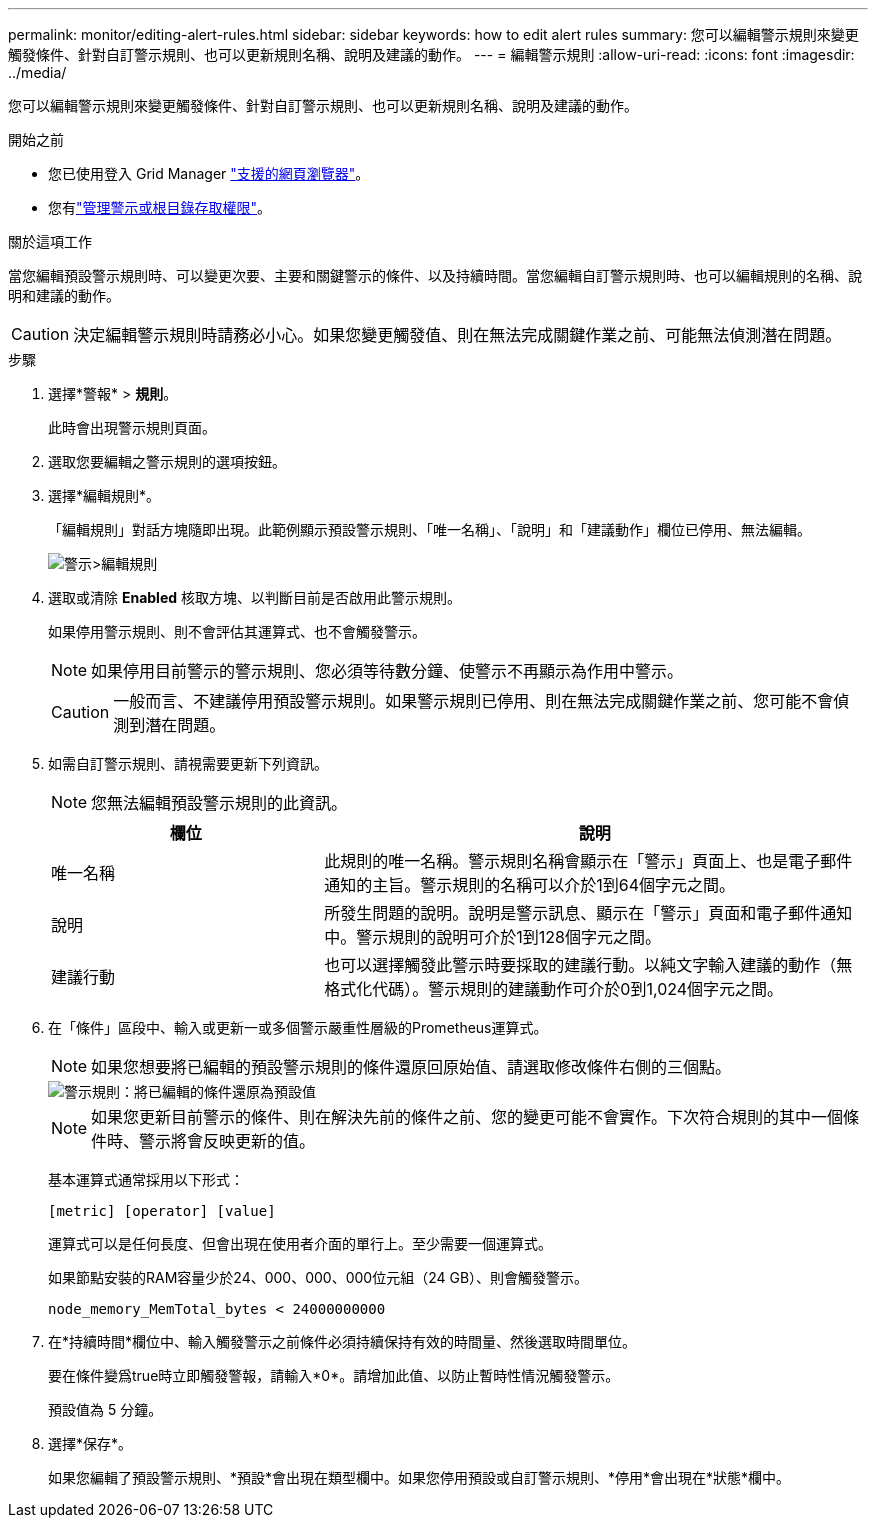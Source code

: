 ---
permalink: monitor/editing-alert-rules.html 
sidebar: sidebar 
keywords: how to edit alert rules 
summary: 您可以編輯警示規則來變更觸發條件、針對自訂警示規則、也可以更新規則名稱、說明及建議的動作。 
---
= 編輯警示規則
:allow-uri-read: 
:icons: font
:imagesdir: ../media/


[role="lead"]
您可以編輯警示規則來變更觸發條件、針對自訂警示規則、也可以更新規則名稱、說明及建議的動作。

.開始之前
* 您已使用登入 Grid Manager link:../admin/web-browser-requirements.html["支援的網頁瀏覽器"]。
* 您有link:../admin/admin-group-permissions.html["管理警示或根目錄存取權限"]。


.關於這項工作
當您編輯預設警示規則時、可以變更次要、主要和關鍵警示的條件、以及持續時間。當您編輯自訂警示規則時、也可以編輯規則的名稱、說明和建議的動作。


CAUTION: 決定編輯警示規則時請務必小心。如果您變更觸發值、則在無法完成關鍵作業之前、可能無法偵測潛在問題。

.步驟
. 選擇*警報* > *規則*。
+
此時會出現警示規則頁面。

. 選取您要編輯之警示規則的選項按鈕。
. 選擇*編輯規則*。
+
「編輯規則」對話方塊隨即出現。此範例顯示預設警示規則、「唯一名稱」、「說明」和「建議動作」欄位已停用、無法編輯。

+
image::../media/alert_rules_edit_rule.png[警示>編輯規則]

. 選取或清除 *Enabled* 核取方塊、以判斷目前是否啟用此警示規則。
+
如果停用警示規則、則不會評估其運算式、也不會觸發警示。

+

NOTE: 如果停用目前警示的警示規則、您必須等待數分鐘、使警示不再顯示為作用中警示。

+

CAUTION: 一般而言、不建議停用預設警示規則。如果警示規則已停用、則在無法完成關鍵作業之前、您可能不會偵測到潛在問題。

. 如需自訂警示規則、請視需要更新下列資訊。
+

NOTE: 您無法編輯預設警示規則的此資訊。

+
[cols="1a,2a"]
|===
| 欄位 | 說明 


 a| 
唯一名稱
 a| 
此規則的唯一名稱。警示規則名稱會顯示在「警示」頁面上、也是電子郵件通知的主旨。警示規則的名稱可以介於1到64個字元之間。



 a| 
說明
 a| 
所發生問題的說明。說明是警示訊息、顯示在「警示」頁面和電子郵件通知中。警示規則的說明可介於1到128個字元之間。



 a| 
建議行動
 a| 
也可以選擇觸發此警示時要採取的建議行動。以純文字輸入建議的動作（無格式化代碼）。警示規則的建議動作可介於0到1,024個字元之間。

|===
. 在「條件」區段中、輸入或更新一或多個警示嚴重性層級的Prometheus運算式。
+

NOTE: 如果您想要將已編輯的預設警示規則的條件還原回原始值、請選取修改條件右側的三個點。

+
image::../media/alert_rules_edit_revert_to_default.png[警示規則：將已編輯的條件還原為預設值]

+

NOTE: 如果您更新目前警示的條件、則在解決先前的條件之前、您的變更可能不會實作。下次符合規則的其中一個條件時、警示將會反映更新的值。

+
基本運算式通常採用以下形式：

+
`[metric] [operator] [value]`

+
運算式可以是任何長度、但會出現在使用者介面的單行上。至少需要一個運算式。

+
如果節點安裝的RAM容量少於24、000、000、000位元組（24 GB）、則會觸發警示。

+
`node_memory_MemTotal_bytes < 24000000000`

. 在*持續時間*欄位中、輸入觸發警示之前條件必須持續保持有效的時間量、然後選取時間單位。
+
要在條件變爲true時立即觸發警報，請輸入*0*。請增加此值、以防止暫時性情況觸發警示。

+
預設值為 5 分鐘。

. 選擇*保存*。
+
如果您編輯了預設警示規則、*預設*會出現在類型欄中。如果您停用預設或自訂警示規則、*停用*會出現在*狀態*欄中。


